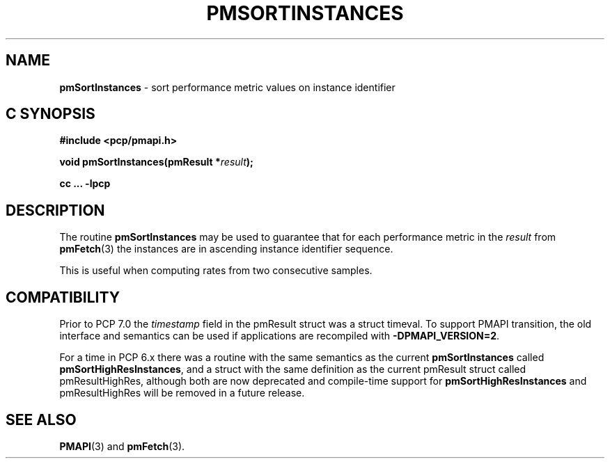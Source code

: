 '\"macro stdmacro
.\"
.\" Copyright (c) 2022 Red Hat.  All Rights Reserved.
.\" Copyright (c) 2000-2004 Silicon Graphics, Inc.  All Rights Reserved.
.\"
.\" This program is free software; you can redistribute it and/or modify it
.\" under the terms of the GNU General Public License as published by the
.\" Free Software Foundation; either version 2 of the License, or (at your
.\" option) any later version.
.\"
.\" This program is distributed in the hope that it will be useful, but
.\" WITHOUT ANY WARRANTY; without even the implied warranty of MERCHANTABILITY
.\" or FITNESS FOR A PARTICULAR PURPOSE.  See the GNU General Public License
.\" for more details.
.\"
.\"
.TH PMSORTINSTANCES 3 "PCP" "Performance Co-Pilot"
.SH NAME
\f3pmSortInstances\f1 \- sort performance metric values on instance identifier
.SH "C SYNOPSIS"
.ft 3
.ad l
.hy 0
#include <pcp/pmapi.h>
.sp
void pmSortInstances(pmResult *\fIresult\fP);
.sp
cc ... \-lpcp
.hy
.ad
.ft 1
.SH DESCRIPTION
.de CR
.ie t \f(CR\\$1\f1\\$2
.el \fI\\$1\f1\\$2
..
The routine
.B pmSortInstances
may be used to guarantee that for each performance metric in the
.I result
from
.BR pmFetch (3)
the instances are in ascending instance identifier sequence.
.PP
This is useful when computing rates from two consecutive samples.
.SH COMPATIBILITY
Prior to PCP 7.0 the
.I timestamp
field in the \f(CRpmResult\fP struct was a \f(CRstruct timeval\fP.
To support PMAPI transition, the old interface and semantics can be
used if applications are recompiled with
.BR \-DPMAPI_VERSION=2 .
.PP
For a time in PCP 6.x there was a
routine with the same semantics as the current
.B pmSortInstances
called
.BR pmSortHighResInstances ,
and a struct with the same definition as the current
\f(CRpmResult\fP struct called
\f(CRpmResultHighRes\fP,
although both are now deprecated and compile-time support for
.BR pmSortHighResInstances
and \f(CRpmResultHighRes\fP will be removed in a future release.
.SH SEE ALSO
.BR PMAPI (3)
and
.BR pmFetch (3).
